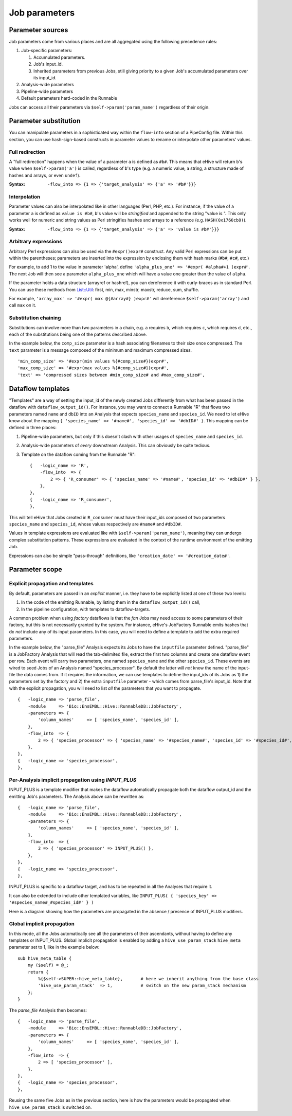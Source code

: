 .. eHive guide to creating pipelines: parameter scope

.. _parameters-overview:

Job parameters
==============


Parameter sources
-----------------

Job parameters come from various places and are all aggregated using the
following precedence rules:

#. Job-specific parameters:

   #. Accumulated parameters.
   #. Job's input_id.
   #. Inherited parameters from previous Jobs, still giving priority to a
      given Job's accumulated parameters over its input_id.
#. Analysis-wide parameters
#. Pipeline-wide parameters
#. Default parameters hard-coded in the Runnable

Jobs can access all their parameters via ``$self->param('param_name')`` regardless of their origin.


.. _parameters-substitution:

Parameter substitution
----------------------

You can manipulate parameters in a sophisticated way within the ``flow-into`` section of a PipeConfig file.
Within this section, you can use hash-sign-based constructs in parameter values to rename or interpolate
other parameters' values.

Full redirection
~~~~~~~~~~~~~~~~

A "full redirection" happens when the value of a parameter ``a`` is
defined as ``#b#``. This means that eHive will return ``b``'s value when
``$self->param('a')`` is called, regardless of ``b``'s type (e.g. a numeric
value, a string, a structure made of hashes and arrays, or even ``undef``).

:Syntax:
    ``-flow_into => {1 => {'target_analysis' => {'a' => '#b#'}}}``


Interpolation
~~~~~~~~~~~~~

Parameter values can also be interpolated like in other languages (Perl,
PHP, etc.). For instance, if the value of a parameter ``a`` is defined as
``value is #b#``, ``b``'s value will be *stringified* and appended to the
string "value is ". This only works well for numeric and string values as
Perl stringifies hashes and arrays to a reference (e.g. ``HASH(0x1760cb8)``).

:Syntax:
    ``-flow_into => {1 => {'target_analysis' => {'a' => 'value is #b#'}}}``


Arbitrary expressions
~~~~~~~~~~~~~~~~~~~~~

Arbitrary Perl expressions can also be used via the ``#expr()expr#``
construct. Any valid Perl expressions can be put within the parentheses;
parameters are inserted into the expression by enclosing them with hash marks
(``#b#``, ``#c#``, etc.)

For example, to add 1 to the value in parameter 'alpha', define
``'alpha_plus_one' => '#expr( #alpha#+1 )expr#'``. The next
Job will then see a parameter ``alpha_plus_one`` which will have
a value one greater than the value of ``alpha``.

If the parameter holds a data structure (arrayref or hashref), you can
dereference it with curly-braces as in standard Perl. You can use these
methods from `List::Util <https://perldoc.perl.org/List/Util.html>`_:
first, min, max, minstr, maxstr, reduce, sum, shuffle.

For example, ``'array_max' => '#expr( max @{#array#} )expr#'`` will
dereference ``$self->param('array')`` and call ``max`` on it.


Substitution chaining
~~~~~~~~~~~~~~~~~~~~~

Substitutions can involve more than two parameters in a chain, e.g. ``a``
requires ``b``, which requires ``c``, which requires ``d``, etc., each of
the substitutions being one of the patterns described above.

In the example below, the ``comp_size`` parameter is a hash associating filenames to their size once compressed.
The ``text`` parameter is a message composed of the minimum and maximum compressed sizes.

::

    'min_comp_size' => '#expr(min values %{#comp_size#})expr#',
    'max_comp_size' => '#expr(max values %{#comp_size#})expr#',
    'text' => 'compressed sizes between #min_comp_size# and #max_comp_size#',


Dataflow templates
------------------

"Templates" are a way of setting the input_id of the newly created Jobs
differently from what has been passed in the dataflow with ``dataflow_output_id()``.
For instance, you may want to connect a Runnable "R" that flows
two parameters named ``name`` and ``dbID`` into an Analysis that expects
``species_name`` and ``species_id``. We need to let eHive know about the
mapping ``{ 'species_name' => '#name#', 'species_id' => '#dbID#' }``. This
mapping can be defined in three places:

#. Pipeline-wide parameters, but only if this doesn't clash with other
   usages of ``species_name`` and ``species_id``.
#. Analysis-wide parameters of *every* downstream Analysis. This can
   obviously be quite tedious.
#. Template on the dataflow coming from the Runnable "R":
   ::

       {   -logic_name => 'R',
           -flow_into  => {
               2 => { 'R_consumer' => { 'species_name' => '#name#', 'species_id' => '#dbID#' } },
           },
       },
       {   -logic_name => 'R_consumer',
       },

This will tell eHive that Jobs created in ``R_consumer`` must have their
input_ids composed of two parameters ``species_name`` and ``species_id``,
whose values respectively are ``#name#`` and ``#dbID#``.

Values in template expressions are evaluated like with
``$self->param('param_name')``, meaning they can undergo complex
substitution patterns. These expressions are evaluated in the context of
the runtime environment of the emitting Job.

Expressions can also be simple "pass-through" definitions, like
``'creation_date' => '#creation_date#'``.


Parameter scope
---------------

Explicit propagation and templates
~~~~~~~~~~~~~~~~~~~~~~~~~~~~~~~~~~

By default, parameters are passed in an *explicit* manner, i.e. they have
to be explicitly listed at one of these two levels:

#. In the code of the emitting Runnable, by listing them in the
   ``dataflow_output_id()`` call,
#. In the pipeline configuration, with templates to dataflow-targets.

A common problem when using *factory* dataflows is that the *fan* Jobs may
need access to some parameters of their factory, but this is not
necessarily granted by the system.
For instance, eHive's JobFactory Runnable emits hashes that do *not* 
include any of its input parameters. In this case, you will need to define a
template to add the extra required parameters.

In the example below, the "parse_file" Analysis expects its Jobs to have
the ``inputfile`` parameter defined. "parse_file" is a JobFactory Analysis
that will read the tab-delimited file, extract the first two columns and
create one dataflow event per row. Each event will carry two parameters, one
named ``species_name`` and the other ``species_id``. These events are wired
to seed Jobs of an Analysis named "species_processor". By default the
latter will *not* know the name of the input-file the data comes from. If
it requires the information, we can use templates to define the input_ids
of its Jobs as 1) the parameters set by the factory and 2) the extra
``inputfile`` parameter - which comes from parse_file's input_id. Note that
with the explicit propagation, you will need to list *all* the parameters
that you want to propagate.

::

     {   -logic_name => 'parse_file',
         -module     => 'Bio::EnsEMBL::Hive::RunnableDB::JobFactory',
         -parameters => {
             'column_names'     => [ 'species_name', 'species_id' ],
         },
         -flow_into  => {
             2 => { 'species_processor' => { 'species_name' => '#species_name#', 'species_id' => '#species_id#', 'inputfile' => '#inputfile#' } },
         },
     },
     {   -logic_name => 'species_processor',
     },


Per-Analysis implicit propagation using *INPUT_PLUS*
~~~~~~~~~~~~~~~~~~~~~~~~~~~~~~~~~~~~~~~~~~~~~~~~~~~~

INPUT_PLUS is a template modifier that makes the dataflow automatically
propagate both the dataflow output_id and the emitting Job's parameters.
The Analysis above can be rewritten as:

::

     {   -logic_name => 'parse_file',
         -module     => 'Bio::EnsEMBL::Hive::RunnableDB::JobFactory',
         -parameters => {
             'column_names'     => [ 'species_name', 'species_id' ],
         },
         -flow_into  => {
             2 => { 'species_processor' => INPUT_PLUS() },
         },
     },
     {   -logic_name => 'species_processor',
     },

INPUT_PLUS is specific to a dataflow target, and has to be repeated in
all the Analyses that require it.

It can also be extended to include other templated variables, like
``INPUT_PLUS( { 'species_key' => '#species_name#_#species_id#' } )``

Here is a diagram showing how the parameters are propagated in the absence
/ presence of INPUT_PLUS modifiers.

.. graphviz::

   digraph {
      label="Propagation without INPUT_PLUS"
      A -> B;
      A -> D;
      B -> C;
      B -> E;
      A [color="red", label=<<font color='red'>Job A<br/>Pa<sub>1</sub>,Pa<sub>2</sub></font>>];
      B [color="DodgerBlue", label=<<font color='DodgerBlue'>Job B<br/>Pb<sub>1</sub>,Pb<sub>2</sub>,Pb<sub>3</sub></font>>];
      C [label=<Job C<br/>Pc<sub>1</sub>,Pc<sub>2</sub>>];
      D [label=<Job D<br/>Pd<sub>1</sub>>];
      E [label=<Job E<br/>Pe<sub>1</sub>>];
   }

.. graphviz::

   digraph {
      label="Propagation with INPUT_PLUS"
      A -> B [label="INPUT_PLUS"];
      A -> D [label=<<i>no INPUT_PLUS</i>>];
      B -> C [label=<<i>no INPUT_PLUS</i>>];
      B -> E [label="INPUT_PLUS"];
      A [color="red", label=<<font color='red'>Job A<br/>Pa<sub>1</sub>,Pa<sub>2</sub></font>>];
      B [color="DodgerBlue", label=<<font color='DodgerBlue'>Job B<br/><font color='red'>Pa<sub>1</sub>,Pa<sub>2</sub></font>,Pb<sub>1</sub>,Pb<sub>2</sub>,Pb<sub>3</sub></font>>];
      C [label=<Job C<br/><font color='red'>Pa<sub>1</sub>,Pa<sub>2</sub></font>,Pc<sub>1</sub>,Pc<sub>2</sub>>];
      D [label=<Job D<br/>Pd<sub>1</sub>>];
      E [label=<Job E<br/><font color='red'>Pa<sub>1</sub>,Pa<sub>2</sub></font>,<font color='DodgerBlue'>Pb<sub>1</sub>,Pb<sub>2</sub>,Pb<sub>3</sub></font>,Pe<sub>1</sub>>];
   }

Global implicit propagation
~~~~~~~~~~~~~~~~~~~~~~~~~~~

In this mode, all the Jobs automatically see all the parameters of their
ascendants, without having to define any templates or INPUT_PLUS.
Global implicit propagation is enabled by adding a ``hive_use_param_stack``
``hive_meta`` parameter set to 1, like in the example below:

::

    sub hive_meta_table {
        my ($self) = @_;
        return {
            %{$self->SUPER::hive_meta_table},       # here we inherit anything from the base class
            'hive_use_param_stack'  => 1,           # switch on the new param_stack mechanism
        };
    }

The *parse_file* Analysis then becomes:

::

     {   -logic_name => 'parse_file',
         -module     => 'Bio::EnsEMBL::Hive::RunnableDB::JobFactory',
         -parameters => {
             'column_names'     => [ 'species_name', 'species_id' ],
         },
         -flow_into  => {
             2 => [ 'species_processor' ],
         },
     },
     {   -logic_name => 'species_processor',
     },

Reusing the same five Jobs as in the previous section, here is how the
parameters would be propagated when ``hive_use_param_stack`` is switched
on.

.. graphviz::

   digraph {
      A -> B;
      A -> D;
      B -> C;
      B -> E;
      A [color="red", label=<<font color='red'>Job A<br/>Pa<sub>1</sub>,Pa<sub>2</sub></font>>];
      B [color="DodgerBlue", label=<<font color='DodgerBlue'>Job B<br/><font color='red'>Pa<sub>1</sub>,Pa<sub>2</sub></font>,Pb<sub>1</sub>,Pb<sub>2</sub>,Pb<sub>3</sub></font>>];
      C [label=<Job C<br/><font color='red'>Pa<sub>1</sub>,Pa<sub>2</sub></font>,<font color='DodgerBlue'>Pb<sub>1</sub>,Pb<sub>2</sub>,Pb<sub>3</sub></font>,Pc<sub>1</sub>,Pc<sub>2</sub>>];
      D [label=<Job D<br/><font color='red'>Pa<sub>1</sub>,Pa<sub>2</sub></font>,Pd<sub>1</sub>>];
      E [label=<Job E<br/><font color='red'>Pa<sub>1</sub>,Pa<sub>2</sub></font>,<font color='DodgerBlue'>Pb<sub>1</sub>,Pb<sub>2</sub>,Pb<sub>3</sub></font>,Pe<sub>1</sub>>];
   }

